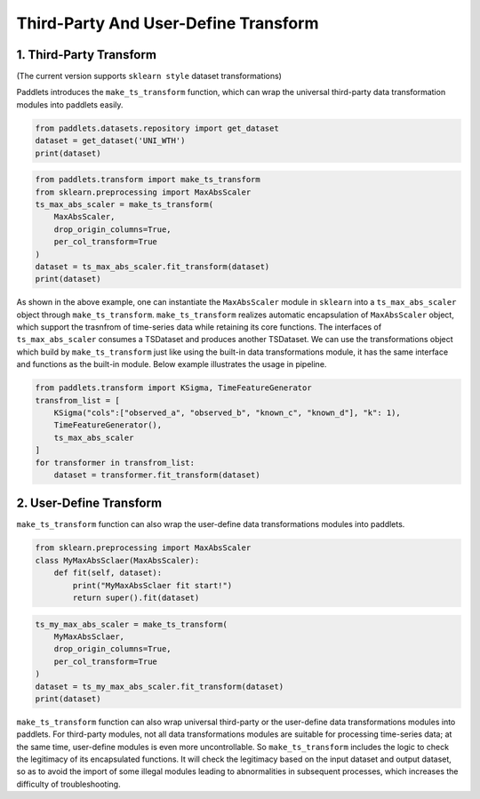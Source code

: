 =====================================
Third-Party And User-Define Transform
=====================================

1. Third-Party Transform 
========================

(The current version supports ``sklearn style`` dataset transformations)

Paddlets introduces the ``make_ts_transform`` function, which can wrap the universal third-party data transformation modules into paddlets easily.

.. code-block:: python

   from paddlets.datasets.repository import get_dataset
   dataset = get_dataset('UNI_WTH')
   print(dataset)

|UNI_WTH_DATA|

.. code-block:: python

   from paddlets.transform import make_ts_transform
   from sklearn.preprocessing import MaxAbsScaler
   ts_max_abs_scaler = make_ts_transform(
       MaxAbsScaler,
       drop_origin_columns=True,
       per_col_transform=True
   )
   dataset = ts_max_abs_scaler.fit_transform(dataset)
   print(dataset)

|UNI_WTH_ABS|

As shown in the above example, one can instantiate the ``MaxAbsScaler`` module in ``sklearn`` into a ``ts_max_abs_scaler`` object through ``make_ts_transform``.
``make_ts_transform`` realizes automatic encapsulation of ``MaxAbsScaler`` object, which support the trasnfrom of time-series data while retaining its core functions.
The interfaces of ``ts_max_abs_scaler`` consumes a TSDataset and produces another TSDataset. 
We can use the transformations object which build by ``make_ts_transform`` just like using the built-in data transformations module, it has the same interface and functions as the built-in module. 
Below example illustrates the usage in pipeline.

.. code-block:: python

   from paddlets.transform import KSigma, TimeFeatureGenerator
   transfrom_list = [
       KSigma("cols":["observed_a", "observed_b", "known_c", "known_d"], "k": 1), 
       TimeFeatureGenerator(),
       ts_max_abs_scaler    
   ]
   for transformer in transfrom_list:
       dataset = transformer.fit_transform(dataset)

2. User-Define Transform
========================

``make_ts_transform`` function can also wrap the user-define data transformations modules into paddlets.

.. code-block:: python

   from sklearn.preprocessing import MaxAbsScaler
   class MyMaxAbsSclaer(MaxAbsScaler):
       def fit(self, dataset):
           print("MyMaxAbsSclaer fit start!")
           return super().fit(dataset)

.. code-block:: python

   ts_my_max_abs_scaler = make_ts_transform(
       MyMaxAbsSclaer,
       drop_origin_columns=True,
       per_col_transform=True
   )
   dataset = ts_my_max_abs_scaler.fit_transform(dataset)
   print(dataset)

|UNI_WTH_MY_ABS|

``make_ts_transform`` function can also wrap universal third-party or the user-define data transformations modules into paddlets. 
For third-party modules, not all data transformations modules are suitable for processing time-series data; at the same time, user-define modules is even more uncontrollable. 
So ``make_ts_transform`` includes the logic to check the legitimacy of its encapsulated functions. It will check the legitimacy based on the input dataset and output dataset, 
so as to avoid the import of some illegal modules leading to abnormalities in subsequent processes, which increases the difficulty of troubleshooting.

.. |UNI_WTH_DATA| image:: ../../../static/images/UNI_WTH_DATA.png
.. |UNI_WTH_ABS| image:: ../../../static/images/UNI_WTH_ABS.png
.. |UNI_WTH_MY_ABS| image:: ../../../static/images/UNI_WTH_MY_ABS.png